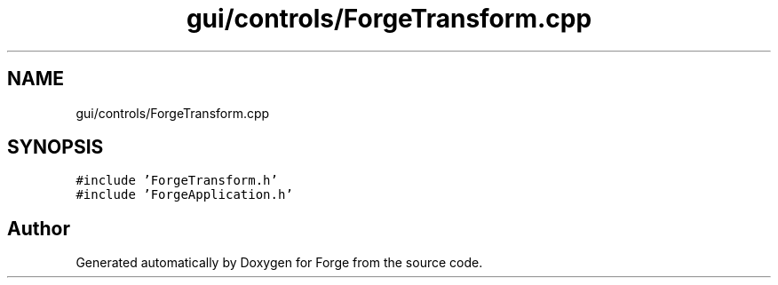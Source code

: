 .TH "gui/controls/ForgeTransform.cpp" 3 "Sat Apr 4 2020" "Version 0.1.0" "Forge" \" -*- nroff -*-
.ad l
.nh
.SH NAME
gui/controls/ForgeTransform.cpp
.SH SYNOPSIS
.br
.PP
\fC#include 'ForgeTransform\&.h'\fP
.br
\fC#include 'ForgeApplication\&.h'\fP
.br

.SH "Author"
.PP 
Generated automatically by Doxygen for Forge from the source code\&.
